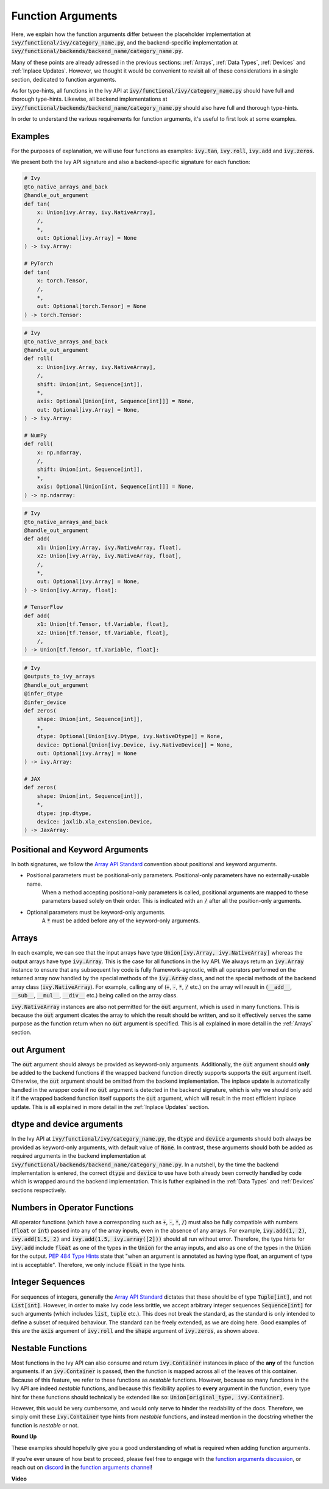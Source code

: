 Function Arguments
==================

.. _`Array API Standard`: https://data-apis.org/array-api/latest/
.. _`spec/API_specification/signatures`: https://github.com/data-apis/array-api/tree/main/spec/API_specification/signatures
.. _`function arguments discussion`: https://github.com/unifyai/ivy/discussions/1320
.. _`repo`: https://github.com/unifyai/ivy
.. _`discord`: https://discord.gg/ZVQdvbzNQJ
.. _`function arguments channel`: https://discord.com/channels/799879767196958751/982738240354254898
.. _`Array API Standard convention`: https://data-apis.org/array-api/2021.12/API_specification/array_object.html#api-specification-array-object--page-root

Here, we explain how the function arguments differ between the placeholder implementation at
:code:`ivy/functional/ivy/category_name.py`, and the backend-specific implementation at
:code:`ivy/functional/backends/backend_name/category_name.py`.

Many of these points are already adressed in the previous sections:
:ref:`Arrays`, :ref:`Data Types`, :ref:`Devices` and :ref:`Inplace Updates`.
However, we thought it would be convenient to revisit all of these considerations in a single section,
dedicated to function arguments.

As for type-hints,
all functions in the Ivy API at :code:`ivy/functional/ivy/category_name.py` should have full and thorough type-hints.
Likewise, all backend implementations at
:code:`ivy/functional/backends/backend_name/category_name.py` should also have full and thorough type-hints.

In order to understand the various requirements for function arguments, it's useful to first look at some examples.

Examples
--------

For the purposes of explanation, we will use four functions as examples:
:code:`ivy.tan`, :code:`ivy.roll`, :code:`ivy.add` and :code:`ivy.zeros`.

We present both the Ivy API signature and also a backend-specific signature for each function:

.. code-block:: python

    # Ivy
    @to_native_arrays_and_back
    @handle_out_argument
    def tan(
        x: Union[ivy.Array, ivy.NativeArray],
        /,
        *,
        out: Optional[ivy.Array] = None
    ) -> ivy.Array:

    # PyTorch
    def tan(
        x: torch.Tensor,
        /,
        *,
        out: Optional[torch.Tensor] = None
    ) -> torch.Tensor:

.. code-block:: python

    # Ivy
    @to_native_arrays_and_back
    @handle_out_argument
    def roll(
        x: Union[ivy.Array, ivy.NativeArray],
        /,
        shift: Union[int, Sequence[int]],
        *,
        axis: Optional[Union[int, Sequence[int]]] = None,
        out: Optional[ivy.Array] = None,
    ) -> ivy.Array:

    # NumPy
    def roll(
        x: np.ndarray,
        /,
        shift: Union[int, Sequence[int]],
        *,
        axis: Optional[Union[int, Sequence[int]]] = None,
    ) -> np.ndarray:

.. code-block:: python

    # Ivy
    @to_native_arrays_and_back
    @handle_out_argument
    def add(
        x1: Union[ivy.Array, ivy.NativeArray, float],
        x2: Union[ivy.Array, ivy.NativeArray, float],
        /,
        *,
        out: Optional[ivy.Array] = None,
    ) -> Union[ivy.Array, float]:

    # TensorFlow
    def add(
        x1: Union[tf.Tensor, tf.Variable, float],
        x2: Union[tf.Tensor, tf.Variable, float],
        /,
    ) -> Union[tf.Tensor, tf.Variable, float]:

.. code-block:: python

    # Ivy
    @outputs_to_ivy_arrays
    @handle_out_argument
    @infer_dtype
    @infer_device
    def zeros(
        shape: Union[int, Sequence[int]],
        *,
        dtype: Optional[Union[ivy.Dtype, ivy.NativeDtype]] = None,
        device: Optional[Union[ivy.Device, ivy.NativeDevice]] = None,
        out: Optional[ivy.Array] = None
    ) -> ivy.Array:

    # JAX
    def zeros(
        shape: Union[int, Sequence[int]],
        *,
        dtype: jnp.dtype,
        device: jaxlib.xla_extension.Device,
    ) -> JaxArray:


Positional and Keyword Arguments
------
In both signatures, we follow the `Array API Standard`_ convention about positional and keyword arguments.

* Positional parameters must be positional-only parameters. Positional-only parameters have no externally-usable name.
    When a method accepting positional-only parameters is called, positional arguments are mapped to these parameters based
    solely on their order. This is indicated with an :code:`/` after all the position-only arguments.
* Optional parameters must be keyword-only arguments.
    A :code:`*` must be added before any of the keyword-only arguments.

Arrays
------

In each example, we can see that the input arrays have type :code:`Union[ivy.Array, ivy.NativeArray]`
whereas the output arrays have type :code:`ivy.Array`. This is the case for all functions in the Ivy API.
We always return an :code:`ivy.Array` instance to ensure that any subsequent Ivy code is fully framework-agnostic, with
all operators performed on the returned array now handled by the special methods of the :code:`ivy.Array` class,
and not the special methods of the backend array class (:code:`ivy.NativeArray`). For example,
calling any of (:code:`+`, :code:`-`, :code:`*`, :code:`/` etc.) on the array will result in
(:code:`__add__`, :code:`__sub__`, :code:`__mul__`, :code:`__div__` etc.) being called on the array class.

:code:`ivy.NativeArray` instances are also not permitted for the :code:`out` argument, which is used in many functions.
This is because the :code:`out` argument dicates the array to which the result should be written, and so it effectively
serves the same purpose as the function return when no :code:`out` argument is specified.
This is all explained in more detail in the :ref:`Arrays` section.

out Argument
------------

The :code:`out` argument should always be provided as keyword-only arguments.
Additionally, the :code:`out` argument should **only** be added to the backend functions if the wrapped backend function
directly supports supports the :code:`out` argument itself. Otherwise, the :code:`out` argument should be omitted from
the backend implementation. The inplace update is automatically handled in the
wrapper code if no :code:`out` argument is detected in the backend signature, which is why we should only add it if the
wrapped backend function itself supports the :code:`out` argument,
which will result in the most efficient inplace update.
This is all explained in more detail in the :ref:`Inplace Updates` section.

dtype and device arguments
--------------------------

In the Ivy API at :code:`ivy/functional/ivy/category_name.py`,
the :code:`dtype` and :code:`device` arguments should both always be provided as keyword-only arguments,
with default value of :code:`None`.
In contrast, these arguments should both be added as required arguments in the backend implementation
at :code:`ivy/functional/backends/backend_name/category_name.py`.
In a nutshell, by the time the backend implementation is entered,
the correct :code:`dtype` and :code:`device` to use have both already been correctly handled
by code which is wrapped around the backend implementation.
This is futher explained in the :ref:`Data Types` and :ref:`Devices` sections respectively.

Numbers in Operator Functions
-----------------------------

All operator functions (which have a corresponding
such as :code:`+`, :code:`-`, :code:`*`, :code:`/`) must also be fully compatible with
numbers (:code:`float` or :code:`int`) passed into any of the array inputs,
even in the absence of any arrays.
For example, :code:`ivy.add(1, 2)`, :code:`ivy.add(1.5, 2)` and
:code:`ivy.add(1.5, ivy.array([2]))` should all run without error.
Therefore, the type hints for :code:`ivy.add` include :code:`float` as one of the types
in the :code:`Union` for the array inputs,
and also as one of the types in the :code:`Union` for the output.
`PEP 484 Type Hints <https://peps.python.org/pep-0484/#the-numeric-tower>`_
state that "when an argument is annotated as having type float,
an argument of type int is acceptable". Therefore, we only include :code:`float` in the
type hints.

Integer Sequences
-----------------

For sequences of integers, generally the `Array API Standard`_ dictates that these should be of type :code:`Tuple[int]`,
and not :code:`List[int]`. However, in order to make Ivy code less brittle,
we accept arbitrary integer sequences :code:`Sequence[int]` for such arguments
(which includes :code:`list`, :code:`tuple` etc.).
This does not break the standard, as the standard is only intended to define a subset of required behaviour.
The standard can be freely extended, as we are doing here.
Good examples of this are the :code:`axis` argument of :code:`ivy.roll`
and the :code:`shape` argument of :code:`ivy.zeros`, as shown above.

Nestable Functions
------------------

Most functions in the Ivy API can also consume and return :code:`ivy.Container` instances in place of the **any** of
the function arguments. if an :code:`ivy.Container` is passed, then the function is mapped across all of the leaves of
this container. Because of this feature, we refer to these functions as *nestable* functions.
However, because so many functions in the Ivy API are indeed *nestable* functions,
and because this flexibility applies to **every** argument in the function,
every type hint for these functions should technically be extended like so: :code:`Union[original_type, ivy.Container]`.

However, this would be very cumbersome, and would only serve to hinder the readability of the docs.
Therefore, we simply omit these :code:`ivy.Container` type hints from *nestable* functions,
and instead mention in the docstring whether the function is *nestable* or not.

**Round Up**

These examples should hopefully give you a good understanding of what is required when adding function arguments.

If you're ever unsure of how best to proceed,
please feel free to engage with the `function arguments discussion`_,
or reach out on `discord`_ in the `function arguments channel`_!


**Video**

.. raw:: html

    <iframe width="420" height="315"
    src="https://www.youtube.com/embed/5cAbryXza18" class="video">
    </iframe>